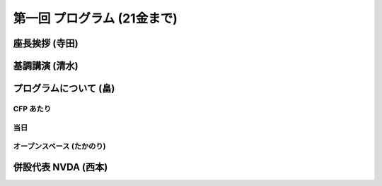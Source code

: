 ==============================
 第一回 プログラム (21金まで)
==============================

座長挨拶 (寺田)
===============

基調講演 (清水)
===============

プログラムについて (畠)
=======================

CFP あたり
----------

当日
----

オープンスペース (たかのり)
---------------------------

併設代表 NVDA (西本)
====================




